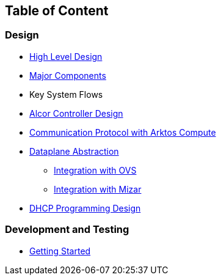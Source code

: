 ## Table of Content

### Design

* xref:high_level_design.adoc[High Level Design]
* xref:major_components.adoc[Major Components]
* Key System Flows
* https://github.com/xieus/alcor/blob/docs/design/docs/visionary_design/table_of_content.adoc[Alcor Controller Design]
// * xref:comm.adoc[Controller and Control Agent Communication]
* xref:compute_communication.adoc [Communication Protocol with Arktos Compute]
* https://github.com/xieus/alcor/blob/docs/design/docs/visionary_design/dataplane_abstraction.adoc[Dataplane Abstraction]
** xref:ovs_communication.adoc[Integration with OVS]
** xref:mizar_communication.adoc[Integration with Mizar]
* xref:dhcp_programming.adoc [DHCP Programming Design]

### Development and Testing
* xref:../src/README.md[Getting Started]

// ### Test
// * xref:../test/e2eTestSetup.adoc[E2E Test Setup 1]
// * xref:../test/e2eTestSetup_small.adoc[E2E Test Setup 2]
